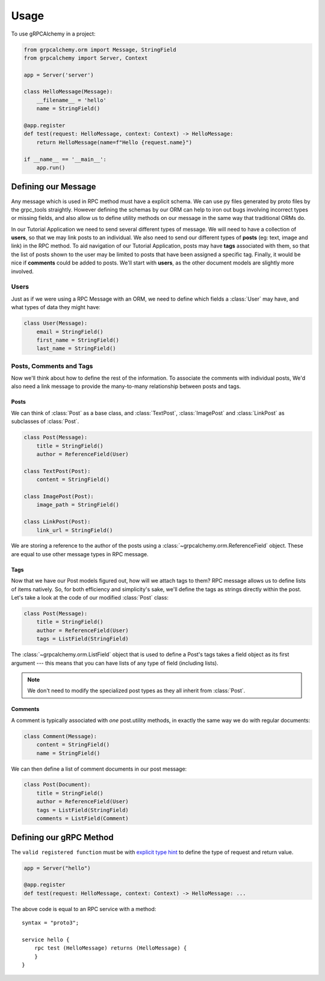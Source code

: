 =====
Usage
=====

To use gRPCAlchemy in a project:

.. code-block:: python

    from grpcalchemy.orm import Message, StringField
    from grpcalchemy import Server, Context

    app = Server('server')

    class HelloMessage(Message):
        __filename__ = 'hello'
        name = StringField()

    @app.register
    def test(request: HelloMessage, context: Context) -> HelloMessage:
        return HelloMessage(name=f"Hello {request.name}")

    if __name__ == '__main__':
        app.run()


Defining our Message
===================================

Any message which is used in RPC method must have a explicit schema. We can
use py files generated by proto files by the grpc_tools straightly. However
defining the schemas by our ORM can help to iron out bugs involving incorrect
types or missing fields, and also allow us to define utility methods on our message
in the same way that traditional ORMs do.

In our Tutorial Application we need to send several different types of
message. We will need to have a collection of **users**, so that we may
link posts to an individual. We also need to send our different types of
**posts** (eg: text, image and link) in the RPC method. To aid navigation of our
Tutorial Application, posts may have **tags** associated with them, so that the list of
posts shown to the user may be limited to posts that have been assigned a
specific tag. Finally, it would be nice if **comments** could be added to
posts. We'll start with **users**, as the other document models are slightly
more involved.

Users
-----

Just as if we were using a RPC Message with an ORM, we need to define
which fields a :class:`User` may have, and what types of data they might have:

.. code-block:: python

    class User(Message):
        email = StringField()
        first_name = StringField()
        last_name = StringField()

Posts, Comments and Tags
------------------------

Now we'll think about how to define the rest of the information. To associate the comments
with individual posts, We'd also need a link message to provide the
many-to-many relationship between posts and tags.

Posts
^^^^^

We can think of :class:`Post` as a base class, and :class:`TextPost`, :class:`ImagePost` and
:class:`LinkPost` as subclasses of :class:`Post`.

.. code-block:: python

    class Post(Message):
        title = StringField()
        author = ReferenceField(User)

    class TextPost(Post):
        content = StringField()

    class ImagePost(Post):
        image_path = StringField()

    class LinkPost(Post):
        link_url = StringField()

We are storing a reference to the author of the posts using a
:class:`~grpcalchemy.orm.ReferenceField` object. These are equal to use other
message types in RPC message.

Tags
^^^^

Now that we have our Post models figured out, how will we attach tags to them?
RPC message allows us to define lists of items natively. So, for both
efficiency and simplicity's sake, we'll define the tags as strings directly
within the post. Let's take a look at the code of our modified :class:`Post` class:

.. code-block:: python

    class Post(Message):
        title = StringField()
        author = ReferenceField(User)
        tags = ListField(StringField)

The :class:`~grpcalchemy.orm.ListField` object that is used to define a Post's tags
takes a field object as its first argument --- this means that you can have
lists of any type of field (including lists).

.. note:: We don't need to modify the specialized post types as they all
    inherit from :class:`Post`.

Comments
^^^^^^^^

A comment is typically associated with *one* post.utility methods,
in exactly the same way we do with regular documents:

.. code-block:: python

    class Comment(Message):
        content = StringField()
        name = StringField()

We can then define a list of comment documents in our post message:

.. code-block:: python

    class Post(Document):
        title = StringField()
        author = ReferenceField(User)
        tags = ListField(StringField)
        comments = ListField(Comment)

Defining our gRPC Method
===================================

The ``valid registered function`` must be with `explicit type hint <https://www.python.org/dev/peps/pep-0484/#type-definition-syntax>`_
to define the type of request and return value.

.. code-block:: python

    app = Server("hello")

    @app.register
    def test(request: HelloMessage, context: Context) -> HelloMessage: ...

The above code is equal to an RPC service with a method::

    syntax = "proto3";

    service hello {
        rpc test (HelloMessage) returns (HelloMessage) {
        }
    }
